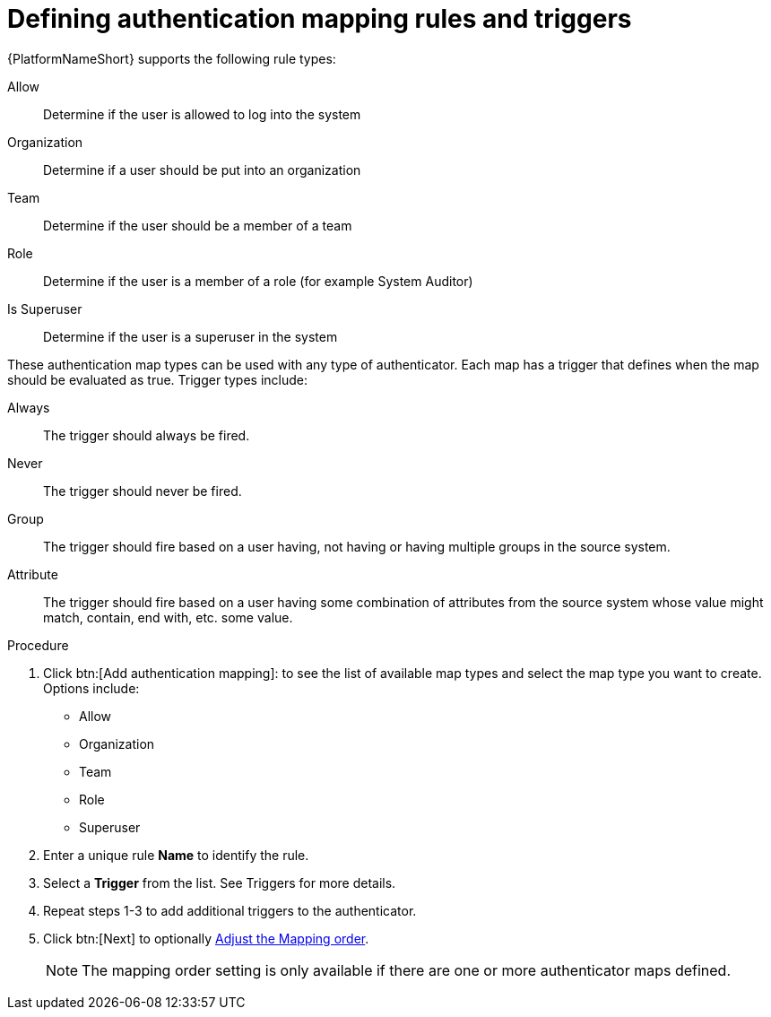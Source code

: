 :_mod-docs-content-type: PROCEDURE

[id="gw-define-rules-triggers"]

= Defining authentication mapping rules and triggers

{PlatformNameShort} supports the following rule types:

Allow:: Determine if the user is allowed to log into the system
Organization:: Determine if a user should be put into an organization
Team:: Determine if the user should be a member of a team
Role:: Determine if the user is a member of a role (for example System Auditor)
Is Superuser:: Determine if the user is a superuser in the system 

These authentication map types can be used with any type of authenticator. Each map has a trigger that defines when the map should be evaluated as true. Trigger types include:

Always:: The trigger should always be fired.
Never:: The trigger should never be fired.
Group:: The trigger should fire based on a user having, not having or having multiple groups in the source system.
Attribute:: The trigger should fire based on a user having some combination of attributes from the source system whose value might match, contain, end with, etc. some value.

.Procedure

. Click btn:[Add authentication mapping]: to see the list of available map types and select the map type you want to create. Options include:
+
* Allow
* Organization
* Team
* Role
* Superuser
+
. Enter a unique rule *Name* to identify the rule.
. Select a *Trigger* from the list. See Triggers for more details.
. Repeat steps 1-3 to add additional triggers to the authenticator.
. Click btn:[Next] to optionally xref:gw-adjust-mapping-order[Adjust the Mapping order].
+
[NOTE]
====
The mapping order setting is only available if there are one or more authenticator maps defined.
====
